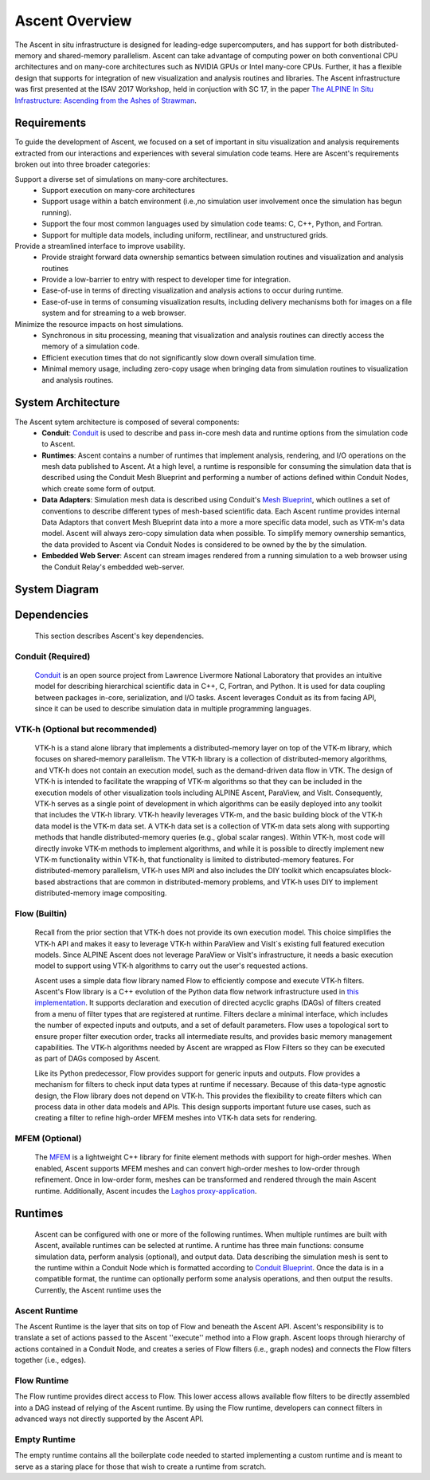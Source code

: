 .. ############################################################################
.. # Copyright (c) 2015-2019, Lawrence Livermore National Security, LLC.
.. #
.. # Produced at the Lawrence Livermore National Laboratory
.. #
.. # LLNL-CODE-716457
.. #
.. # All rights reserved.
.. #
.. # This file is part of Ascent.
.. #
.. # For details, see: http://ascent.readthedocs.io/.
.. #
.. # Please also read ascent/LICENSE
.. #
.. # Redistribution and use in source and binary forms, with or without
.. # modification, are permitted provided that the following conditions are met:
.. #
.. # * Redistributions of source code must retain the above copyright notice,
.. #   this list of conditions and the disclaimer below.
.. #
.. # * Redistributions in binary form must reproduce the above copyright notice,
.. #   this list of conditions and the disclaimer (as noted below) in the
.. #   documentation and/or other materials provided with the distribution.
.. #
.. # * Neither the name of the LLNS/LLNL nor the names of its contributors may
.. #   be used to endorse or promote products derived from this software without
.. #   specific prior written permission.
.. #
.. # THIS SOFTWARE IS PROVIDED BY THE COPYRIGHT HOLDERS AND CONTRIBUTORS "AS IS"
.. # AND ANY EXPRESS OR IMPLIED WARRANTIES, INCLUDING, BUT NOT LIMITED TO, THE
.. # IMPLIED WARRANTIES OF MERCHANTABILITY AND FITNESS FOR A PARTICULAR PURPOSE
.. # ARE DISCLAIMED. IN NO EVENT SHALL LAWRENCE LIVERMORE NATIONAL SECURITY,
.. # LLC, THE U.S. DEPARTMENT OF ENERGY OR CONTRIBUTORS BE LIABLE FOR ANY
.. # DIRECT, INDIRECT, INCIDENTAL, SPECIAL, EXEMPLARY, OR CONSEQUENTIAL
.. # DAMAGES  (INCLUDING, BUT NOT LIMITED TO, PROCUREMENT OF SUBSTITUTE GOODS
.. # OR SERVICES; LOSS OF USE, DATA, OR PROFITS; OR BUSINESS INTERRUPTION)
.. # HOWEVER CAUSED AND ON ANY THEORY OF LIABILITY, WHETHER IN CONTRACT,
.. # STRICT LIABILITY, OR TORT (INCLUDING NEGLIGENCE OR OTHERWISE) ARISING
.. # IN ANY WAY OUT OF THE USE OF THIS SOFTWARE, EVEN IF ADVISED OF THE
.. # POSSIBILITY OF SUCH DAMAGE.
.. #
.. ############################################################################


Ascent Overview
=================
The Ascent in situ infrastructure is designed for leading-edge supercomputers,
and has support for both distributed-memory and shared-memory parallelism.
Ascent can take advantage of computing power on both conventional CPU architectures
and on many-core architectures such as NVIDIA GPUs or Intel many-core CPUs.
Further, it has a flexible design that supports for integration of new visualization
and analysis routines and libraries. The Ascent infrastructure was first presented at
the ISAV 2017 Workshop, held in conjuction with SC 17, in the paper `The ALPINE In Situ
Infrastructure: Ascending from the Ashes of Strawman <https://dl.acm.org/citation.cfm?doid=3144769.3144778>`_.


Requirements
------------
To guide the development of Ascent, we focused on a set of important in situ visualization and analysis requirements extracted from our interactions and experiences with several simulation code teams. Here are Ascent's requirements broken out into three broader categories:

Support a diverse set of simulations on many-core architectures.
  - Support execution on many-core architectures
  - Support  usage  within  a  batch  environment (i.e.,no simulation user involvement once the simulation has begun running).
  - Support the four most common languages used by simulation code teams:  C, C++, Python, and Fortran.
  - Support for multiple data models, including uniform, rectilinear, and unstructured grids.

Provide a streamlined interface to improve usability.
  - Provide  straight  forward  data  ownership  semantics between simulation routines and visualization and analysis routines
  - Provide a low-barrier to entry with respect to developer time for integration.
  - Ease-of-use in terms of directing visualization and analysis actions to occur during runtime.
  - Ease-of-use in terms of consuming visualization results, including delivery mechanisms both for images on a file system and for streaming to a web browser.

Minimize  the  resource  impacts  on  host  simulations.
  - Synchronous in situ processing, meaning that visualization and analysis routines can directly access the memory of a simulation code.
  - Efficient execution times that do not significantly slow down overall simulation time.
  - Minimal memory usage, including zero-copy usage when bringing data from simulation routines to visualization and analysis routines.

System Architecture
-------------------
The Ascent sytem architecture is composed of several components:
  * **Conduit**: `Conduit <http://software.llnl.gov/conduit/>`_  is used to describe and pass in-core mesh data and runtime options from the simulation code to Ascent.
  * **Runtimes**: Ascent contains a number of runtimes that implement analysis, rendering, and I/O operations on the mesh data published to Ascent. At a high level, a runtime is responsible for consuming the simulation data that is described using the Conduit Mesh Blueprint and performing a number of actions defined within Conduit Nodes, which create some form of output.
  * **Data Adapters**: Simulation mesh data is described using Conduit's `Mesh Blueprint <http://llnl-conduit.readthedocs.io/en/latest/blueprint.html>`_, which outlines a set of conventions to describe different types of mesh-based scientific data. Each Ascent runtime provides internal Data Adaptors that convert Mesh Blueprint data into a more a more specific data model, such as VTK-m's data model. Ascent will always zero-copy simulation data when possible. To simplify memory ownership semantics, the data provided to Ascent via Conduit Nodes is considered to be owned by the by the simulation.
  * **Embedded Web Server**: Ascent can stream images rendered from a running simulation to a web browser using the Conduit Relay's embedded web-server.

System Diagram
--------------
..  image:: images/AscentSystemDiagram.png
    :width: 85%
    :align: center

Dependencies
------------
  This section describes Ascent's key dependencies.

..  image:: images/AscentDependencies.png
    :width: 85%
    :align: center

Conduit (Required)
""""""""""""""""""
  `Conduit <http://software.llnl.gov/conduit/>`_ is an open source project from Lawrence Livermore National Laboratory that provides an intuitive model for describing hierarchical scientific data in C++, C, Fortran, and Python. It is used for data coupling between packages in-core, serialization, and I/O tasks.
  Ascent leverages Conduit as its from facing API, since it can be used to describe simulation data in multiple programming languages.

VTK-h (Optional but recommended)
""""""""""""""""""""""""""""""""
  VTK-h is a stand alone library that implements a distributed-memory layer on top of the VTK-m library, which focuses on shared-memory parallelism.
  The VTK-h library is a collection of distributed-memory algorithms, and VTK-h does not contain an execution model, such as the demand-driven data flow in VTK.
  The design of VTK-h is intended to facilitate the wrapping of VTK-m algorithms so that they can be included in the execution models of other visualization tools including ALPINE Ascent, ParaView, and VisIt.
  Consequently, VTK-h serves as a single point of development in which algorithms can be easily deployed into any toolkit that includes the VTK-h library.
  VTK-h heavily leverages VTK-m, and the basic building block of the VTK-h data model is the VTK-m data set.
  A VTK-h data set is a collection of VTK-m data sets along with supporting methods that handle distributed-memory queries (e.g., global scalar ranges).
  Within VTK-h, most code will directly invoke VTK-m methods to implement algorithms, and while it is possible to directly implement new VTK-m functionality within VTK-h, that functionality is limited to distributed-memory features.
  For distributed-memory parallelism, VTK-h uses MPI and also includes the DIY toolkit which encapsulates block-based abstractions that are common in distributed-memory problems, and VTK-h uses DIY to implement distributed-memory image compositing.

Flow (Builtin)
""""""""""""""
  Recall from the prior section that VTK-h does not provide its own execution model. This choice simplifies the VTK-h API and makes it easy to leverage VTK-h within ParaView and VisIt`s existing full featured execution models.
  Since ALPINE Ascent does not leverage ParaView or VisIt's infrastructure, it needs a basic execution model to support using VTK-h algorithms to carry out the user's requested actions.

  Ascent uses a simple data flow library named Flow to efficiently compose and execute VTK-h filters. Ascent's Flow library is a C++ evolution of the Python data flow network infrastructure used in `this implementation <http://ieeexplore.ieee.org/abstract/document/6495864/>`_. It supports declaration and execution of directed acyclic graphs (DAGs) of filters created from a menu of filter types that are registered at runtime. Filters declare a minimal interface, which includes the number of expected inputs and outputs, and a set of default parameters. Flow uses a topological sort to ensure proper filter execution order, tracks all intermediate results, and provides basic memory management capabilities.
  The VTK-h algorithms needed by Ascent are wrapped as Flow Filters so they can be executed as part of DAGs composed by Ascent.

  Like its Python predecessor, Flow provides support for generic inputs and outputs. Flow provides a mechanism for filters to check input data types at runtime if necessary. Because of this data-type agnostic design, the Flow library does not depend on VTK-h. This provides the flexibility to create filters which can process data in other data models and APIs. This design supports important future use cases, such as creating a filter to refine high-order MFEM meshes into VTK-h data sets for rendering.

MFEM (Optional)
"""""""""""""""
  The `MFEM <http://mfem.org/>`_ is a lightweight C++ library for finite element methods with support for high-order meshes.
  When enabled, Ascent supports MFEM meshes and can convert high-order meshes to low-order through refinement. Once in low-order
  form, meshes can be transformed and rendered through the main Ascent runtime.
  Additionally, Ascent incudes the `Laghos proxy-application <https://github.com/CEED/Laghos>`_.

Runtimes
-----------------
  Ascent can be configured with one or more of the following runtimes.
  When multiple runtimes are built with Ascent, available runtimes can be selected at runtime.
  A runtime has three main functions: consume simulation data, perform analysis (optional), and output data.
  Data describing the simulation mesh is sent to the runtime within a Conduit Node which is formatted according to `Conduit Blueprint <http://llnl-conduit.readthedocs.io/en/latest/blueprint.html>`_.
  Once the data is in a compatible format, the runtime can optionally perform some analysis operations, and then output the results.
  Currently, the Ascent runtime uses the


Ascent Runtime
""""""""""""""
The Ascent Runtime is the layer that sits on top of Flow and beneath the Ascent API.
Ascent's responsibility is to translate a set of actions passed to the Ascent ''execute'' method into a Flow graph.
Ascent loops through hierarchy of actions contained in a Conduit Node, and creates a series of Flow filters (i.e., graph nodes) and connects the Flow filters together (i.e., edges).

Flow Runtime
""""""""""""""
The Flow runtime provides direct access to Flow. This lower access allows available flow filters to be directly assembled into a DAG instead of relying of the Ascent runtime.
By using the Flow runtime, developers can connect filters in advanced ways not directly supported by the Ascent API.

Empty Runtime
""""""""""""""
The empty runtime contains all the boilerplate code needed to started implementing a custom runtime and is meant to serve as a staring place for those that wish to create a runtime from scratch.
